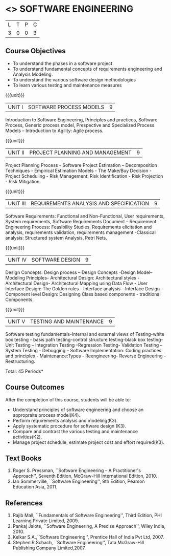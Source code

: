 * <<<406>>> SOFTWARE ENGINEERING
:properties:
:author: Ms. K. Madheswari and Ms. S. Angel Deborah
:date: 
:end:

#+startup: showall

| L | T | P | C |
| 3 | 0 | 0 | 3 |

** Course Objectives
- To understand the phases in a software project
- To understand fundamental concepts of requirements engineering and Analysis Modeling.
- To understand the various software design methodologies
- To learn various testing and maintenance measures

{{{unit}}}
|UNIT I | SOFTWARE PROCESS MODELS | 9 |
Introduction to Software Engineering, Principles and practices,
Software Process, Generic process model, Prespective and Specialized
Process Models -- Introduction to Agility: Agile process.

{{{unit}}}
|UNIT II | PROJECT PLANNING AND MANAGEMENT | 9 |
Project Planning Process - Software Project Estimation --
Decomposition Techniques - Empirical Estimation Models - The Make/Buy
Decision - Project Scheduling - Risk Management: Risk Identification -
Risk Projection - Risk Mitigation.

{{{unit}}}
|UNIT III | REQUIREMENTS ANALYSIS AND SPECIFICATION  | 9 |
Software Requirements: Functional and Non-Functional, User
requirements, System requirements, Software Requirements Document --
Requirement Engineering Process: Feasibility Studies, Requirements
elicitation and analysis, requirements validation, requirements
management -Classical analysis: Structured system Analysis, Petri
Nets.

{{{unit}}}
|UNIT IV | SOFTWARE DESIGN | 9 |
Design Concepts: Design process -- Design Concepts -Design Model--
Modeling Principles- Architectural Design: Architectural styles -
Architectural Design- Architectural Mapping using Data Flow - User
Interface Design: The Golden rules - Interface analysis - Interface
Design --Component level Design: Designing Class based components -
traditional Components.

{{{unit}}}
|UNIT V | TESTING AND MAINTENANCE | 9 |
Software testing fundamentals-Internal and external views of
Testing-white box testing - basis path testing-control structure
testing-black box testing- Unit Testing -- Integration Testing
--Regression Testing- Validation Testing -- System Testing - Debugging
-- Software Implementation: Coding practices and principles -
Maintenance:Types - Reengineering- Reverse Engineering -
Restructuring.

\hfill *Total: 45 Periods*

** Course Outcomes
After the completion of this course, students will be able to: 
- Understand principles of software engineering and choose an appropraite process model(K4).
- Perform requirements analysis and modeling(K3).
- Apply systematic procedure for software design (K3).
- Compare and contrast the various testing and maintenance activities(K2).
- Manage project schedule, estimate project cost and effort required(K3).
      
** Text Books
1. Roger S. Pressman, ``Software Engineering -- A Practitioner's
   Approach'', Seventh Edition, McGraw-Hill International
   Edition, 2010.
2. Ian Sommerville, ``Software Engineering'', 9th Edition, Pearson
   Education Asia, 2011.


** References
1. Rajib Mall, ``Fundamentals of Software Engineering'', Third
   Edition, PHI Learning Private Limited, 2009.
2. Pankaj Jalote, ``Software Engineering, A Precise Approach'', Wiley
   India, 2010.
3. Kelkar S.A.,``Software Engineering'', Prentice Hall of India Pvt
   Ltd, 2007.
4. Stephen R.Schach, ``Software Engineering'', Tata McGraw-Hill
   Publishing Company Limited,2007.
